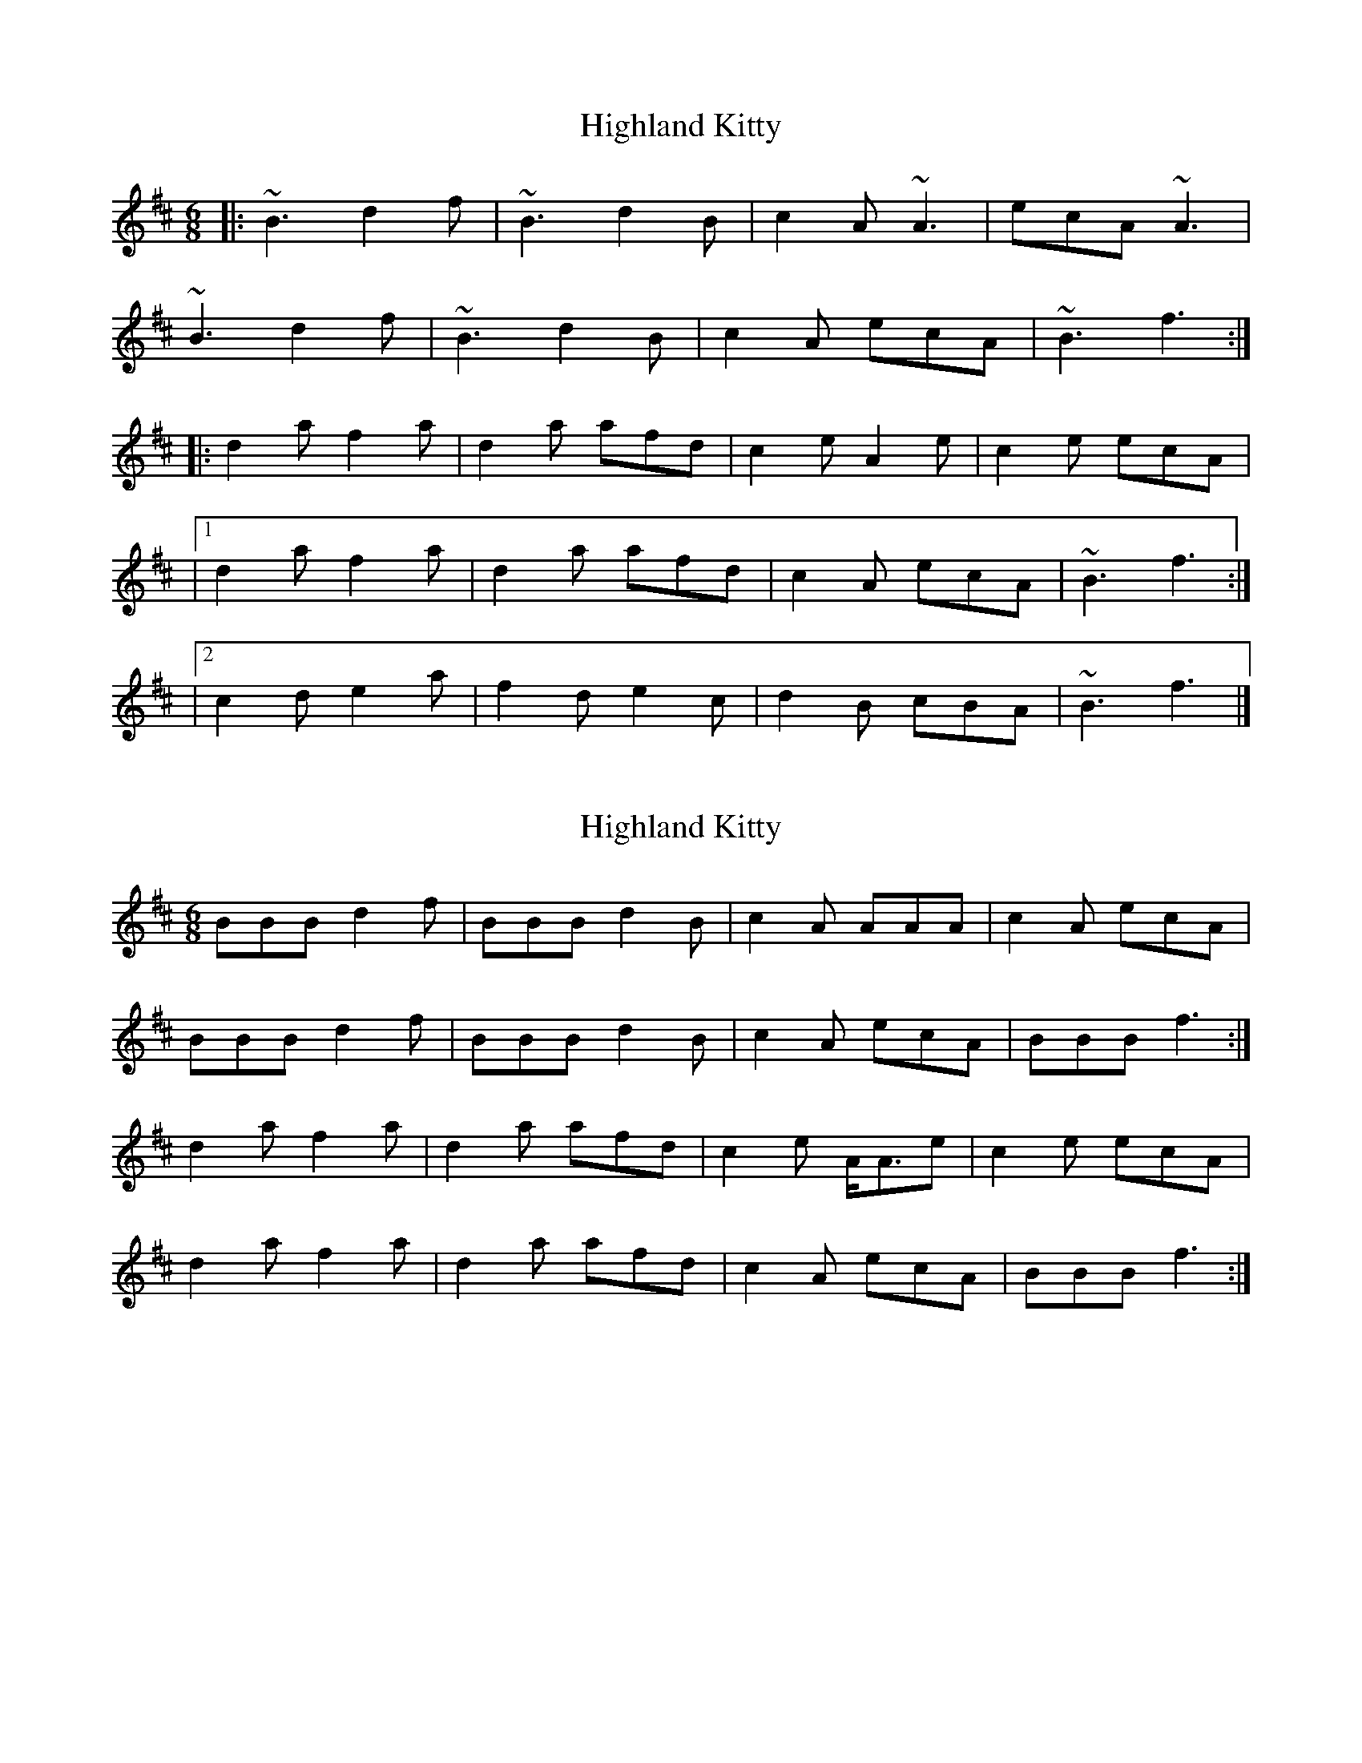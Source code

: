 X: 1
T: Highland Kitty
Z: zoronic
S: https://thesession.org/tunes/14711#setting27151
R: jig
M: 6/8
L: 1/8
K: Bmin
|: ~B3 d2f|~B3 d2B|c2A ~A3|ecA ~A3|
~B3 d2f|~B3 d2B|c2A ecA|~B3 f3:|
|: d2a f2a|d2a afd|c2e A2e|c2e ecA|
|1 d2a f2a|d2a afd|c2A ecA|~B3 f3:|
|2 c2d e2a|f2d e2c|d2B cBA|~B3 f3|]
X: 2
T: Highland Kitty
Z: Nigel Gatherer
S: https://thesession.org/tunes/14711#setting27155
R: jig
M: 6/8
L: 1/8
K: Bmin
BBB d2 f | BBB d2 B | c2 A AAA | c2 A ecA |
BBB d2 f | BBB d2 B | c2 A ecA | BBB f3 :|
d2 a f2 a | d2 a afd | c2 e A<Ae | c2 e ecA |
d2 a f2 a | d2 a afd | c2 A ecA | BBB f3 :|
